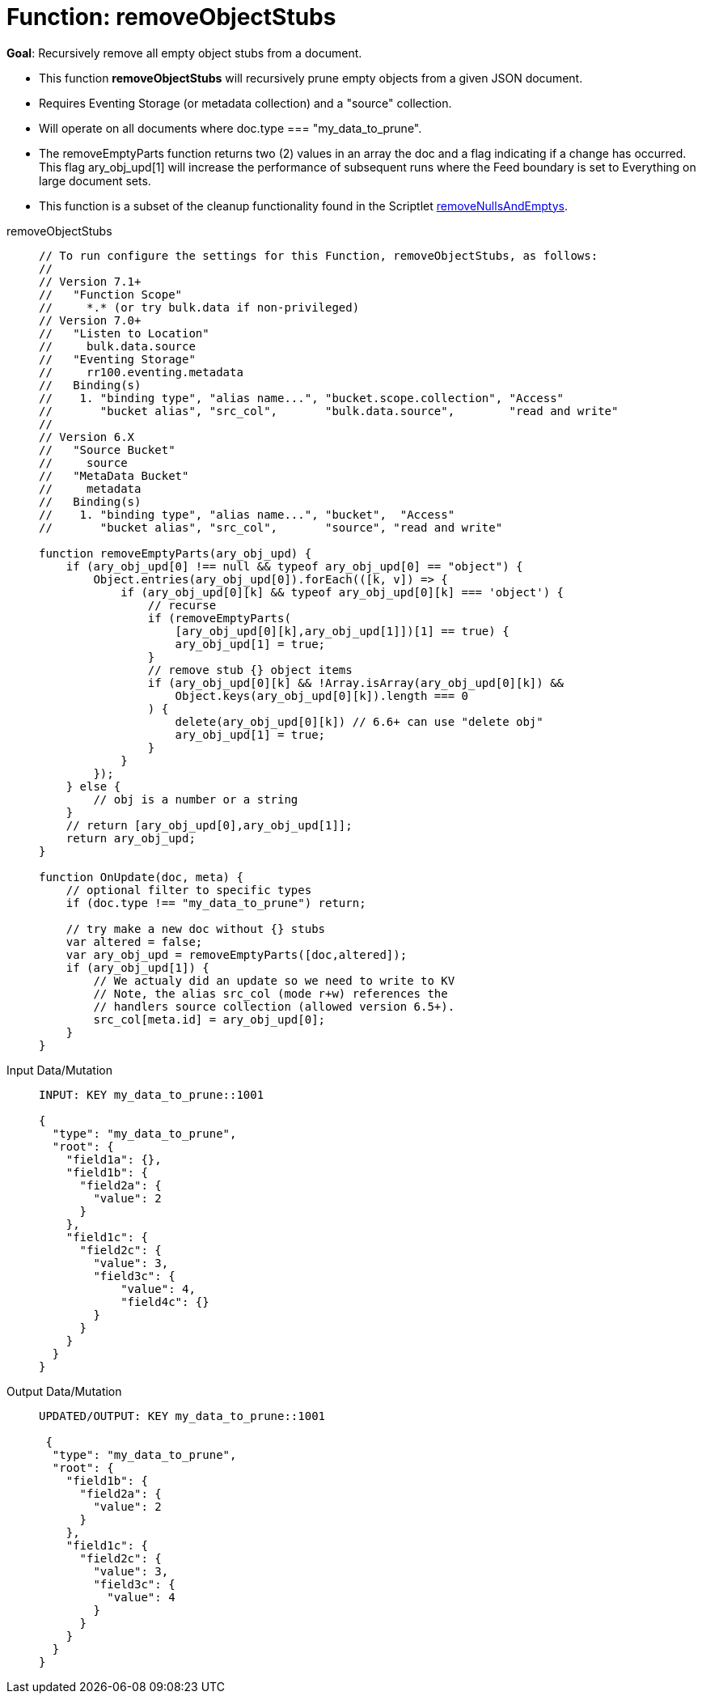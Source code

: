= Function: removeObjectStubs
:description: pass:q[Recursively remove all empty object stubs from a document.]
:page-edition: Enterprise Edition
:tabs:

*Goal*: {description}

* This function *removeObjectStubs* will recursively prune empty objects from a given JSON document.
* Requires Eventing Storage (or metadata collection) and a "source" collection.
* Will operate on all documents where doc.type === "my_data_to_prune".
* The removeEmptyParts function returns two (2) values in an array the doc and a flag indicating if a change has occurred.  
This flag ary_obj_upd[1] will increase the performance of subsequent runs where the Feed boundary is set to Everything on large document sets.
* This function is a subset of the cleanup functionality found in the Scriptlet xref:eventing-handler-removeNullsAndEmptys.adoc[removeNullsAndEmptys].

[{tabs}] 
====
removeObjectStubs::
+
--
[source,javascript]
----
// To run configure the settings for this Function, removeObjectStubs, as follows:
//
// Version 7.1+
//   "Function Scope"
//     *.* (or try bulk.data if non-privileged)
// Version 7.0+
//   "Listen to Location"
//     bulk.data.source
//   "Eventing Storage"
//     rr100.eventing.metadata
//   Binding(s)
//    1. "binding type", "alias name...", "bucket.scope.collection", "Access"
//       "bucket alias", "src_col",       "bulk.data.source",        "read and write"
//
// Version 6.X
//   "Source Bucket"
//     source
//   "MetaData Bucket"
//     metadata
//   Binding(s)
//    1. "binding type", "alias name...", "bucket",  "Access"
//       "bucket alias", "src_col",       "source", "read and write"

function removeEmptyParts(ary_obj_upd) {
    if (ary_obj_upd[0] !== null && typeof ary_obj_upd[0] == "object") {
        Object.entries(ary_obj_upd[0]).forEach(([k, v]) => {
            if (ary_obj_upd[0][k] && typeof ary_obj_upd[0][k] === 'object') {
                // recurse
                if (removeEmptyParts(
                    [ary_obj_upd[0][k],ary_obj_upd[1]])[1] == true) {
                    ary_obj_upd[1] = true;
                }
                // remove stub {} object items
                if (ary_obj_upd[0][k] && !Array.isArray(ary_obj_upd[0][k]) && 
                    Object.keys(ary_obj_upd[0][k]).length === 0
                ) {
                    delete(ary_obj_upd[0][k]) // 6.6+ can use "delete obj"
                    ary_obj_upd[1] = true;
                }
            }
        });
    } else {
        // obj is a number or a string
    }
    // return [ary_obj_upd[0],ary_obj_upd[1]];
    return ary_obj_upd;
}

function OnUpdate(doc, meta) {
    // optional filter to specific types
    if (doc.type !== "my_data_to_prune") return;

    // try make a new doc without {} stubs
    var altered = false;
    var ary_obj_upd = removeEmptyParts([doc,altered]);
    if (ary_obj_upd[1]) {
        // We actualy did an update so we need to write to KV
        // Note, the alias src_col (mode r+w) references the
        // handlers source collection (allowed version 6.5+).
        src_col[meta.id] = ary_obj_upd[0];
    }
}
----
--

Input Data/Mutation::
+
--
[source,json]
----
INPUT: KEY my_data_to_prune::1001

{
  "type": "my_data_to_prune",
  "root": {
    "field1a": {},
    "field1b": {
      "field2a": {
        "value": 2
      }
    },
    "field1c": {
      "field2c": {
        "value": 3,
        "field3c": {
            "value": 4,
            "field4c": {}
        }
      }
    }
  }
}

----
--

Output Data/Mutation::
+ 
-- 
[source,json]
----
UPDATED/OUTPUT: KEY my_data_to_prune::1001

 {
  "type": "my_data_to_prune",
  "root": {
    "field1b": {
      "field2a": {
        "value": 2
      }
    },
    "field1c": {
      "field2c": {
        "value": 3,
        "field3c": {
          "value": 4
        }
      }
    }
  }
}
----
--
====
